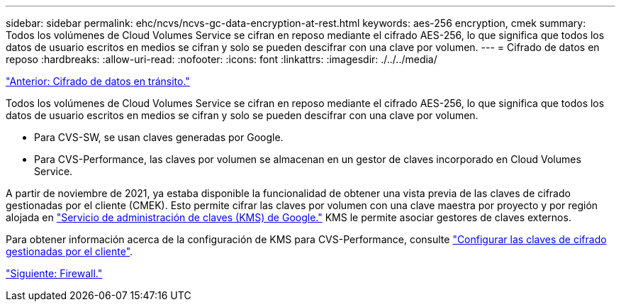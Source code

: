 ---
sidebar: sidebar 
permalink: ehc/ncvs/ncvs-gc-data-encryption-at-rest.html 
keywords: aes-256 encryption, cmek 
summary: Todos los volúmenes de Cloud Volumes Service se cifran en reposo mediante el cifrado AES-256, lo que significa que todos los datos de usuario escritos en medios se cifran y solo se pueden descifrar con una clave por volumen. 
---
= Cifrado de datos en reposo
:hardbreaks:
:allow-uri-read: 
:nofooter: 
:icons: font
:linkattrs: 
:imagesdir: ./../../media/


link:ncvs-gc-data-encryption-in-transit.html["Anterior: Cifrado de datos en tránsito."]

Todos los volúmenes de Cloud Volumes Service se cifran en reposo mediante el cifrado AES-256, lo que significa que todos los datos de usuario escritos en medios se cifran y solo se pueden descifrar con una clave por volumen.

* Para CVS-SW, se usan claves generadas por Google.
* Para CVS-Performance, las claves por volumen se almacenan en un gestor de claves incorporado en Cloud Volumes Service.


A partir de noviembre de 2021, ya estaba disponible la funcionalidad de obtener una vista previa de las claves de cifrado gestionadas por el cliente (CMEK). Esto permite cifrar las claves por volumen con una clave maestra por proyecto y por región alojada en https://cloud.google.com/kms/docs["Servicio de administración de claves (KMS) de Google."^] KMS le permite asociar gestores de claves externos.

Para obtener información acerca de la configuración de KMS para CVS-Performance, consulte https://cloud.google.com/architecture/partners/netapp-cloud-volumes/customer-managed-keys?hl=en_US["Configurar las claves de cifrado gestionadas por el cliente"^].

link:ncvs-gc-firewall.html["Siguiente: Firewall."]
